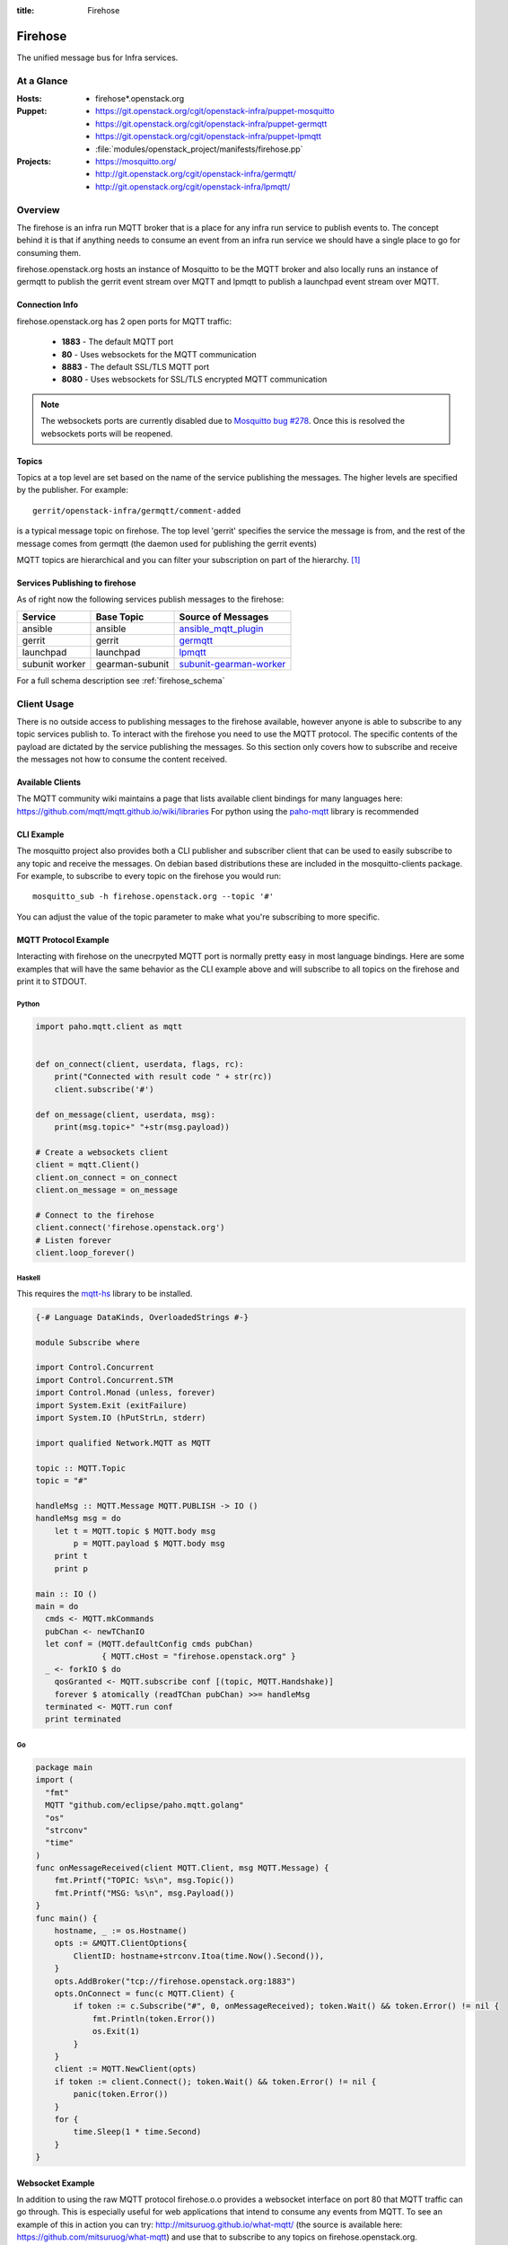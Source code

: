 :title: Firehose

.. _firehose:

Firehose
########

The unified message bus for Infra services.

At a Glance
===========

:Hosts:
  * firehose*.openstack.org
:Puppet:
  * https://git.openstack.org/cgit/openstack-infra/puppet-mosquitto
  * https://git.openstack.org/cgit/openstack-infra/puppet-germqtt
  * https://git.openstack.org/cgit/openstack-infra/puppet-lpmqtt
  * :file:`modules/openstack_project/manifests/firehose.pp`
:Projects:
  * https://mosquitto.org/
  * http://git.openstack.org/cgit/openstack-infra/germqtt/
  * http://git.openstack.org/cgit/openstack-infra/lpmqtt/

Overview
========

The firehose is an infra run MQTT broker that is a place for any infra run
service to publish events to. The concept behind it is that if anything needs
to consume an event from an infra run service we should have a single place
to go for consuming them.

firehose.openstack.org hosts an instance of Mosquitto to be the MQTT broker
and also locally runs an instance of germqtt to publish the gerrit event
stream over MQTT and lpmqtt to publish a launchpad event stream over MQTT.

Connection Info
---------------

firehose.openstack.org has 2 open ports for MQTT traffic:

 * **1883** - The default MQTT port
 * **80** - Uses websockets for the MQTT communication
 * **8883** - The default SSL/TLS MQTT port
 * **8080** - Uses websockets for SSL/TLS encrypted MQTT communication

.. note::

 The websockets ports are currently disabled due to `Mosquitto bug #278`_.
 Once this is resolved the websockets ports will be reopened.

.. _Mosquitto bug #278: https://github.com/eclipse/mosquitto/issues/278

Topics
------

Topics at a top level are set based on the name of the service publishing the
messages. The higher levels are specified by the publisher. For example::

    gerrit/openstack-infra/germqtt/comment-added

is a typical message topic on firehose. The top level 'gerrit' specifies the
service the message is from, and the rest of the message comes from germqtt
(the daemon used for publishing the gerrit events)

MQTT topics are hierarchical and you can filter your subscription on part of the
hierarchy. `[1]`_

.. _[1]: https://mosquitto.org/man/mqtt-7.html

Services Publishing to firehose
-------------------------------

As of right now the following services publish messages to the firehose:

+----------------+-----------------+---------------------------+
| Service        | Base Topic      | Source of Messages        |
+================+=================+===========================+
| ansible        | ansible         | `ansible_mqtt_plugin`_    |
+----------------+-----------------+---------------------------+
| gerrit         | gerrit          | `germqtt`_                |
+----------------+-----------------+---------------------------+
| launchpad      | launchpad       | `lpmqtt`_                 |
+----------------+-----------------+---------------------------+
| subunit worker | gearman-subunit | `subunit-gearman-worker`_ |
+----------------+-----------------+---------------------------+

.. _germqtt: http://git.openstack.org/cgit/openstack-infra/germqtt/
.. _lpmqtt: http://git.openstack.org/cgit/openstack-infra/lpmqtt/
.. _subunit-gearman-worker: http://git.openstack.org/cgit/openstack-infra/puppet-subunit2sql/tree/files/subunit-gearman-worker.py
.. _ansible_mqtt_plugin: http://git.openstack.org/cgit/openstack-infra/system-config/tree/modules/openstack_project/files/puppetmaster/mqtt.py

For a full schema description see :ref:`firehose_schema`

Client Usage
============
There is no outside access to publishing messages to the firehose available,
however anyone is able to subscribe to any topic services publish to. To
interact with the firehose you need to use the MQTT protocol. The specific
contents of the payload are dictated by the service publishing the
messages. So this section only covers how to subscribe and receive the messages
not how to consume the content received.

Available Clients
-----------------
The MQTT community wiki maintains a page that lists available client bindings
for many languages here: https://github.com/mqtt/mqtt.github.io/wiki/libraries
For python using the `paho-mqtt`_ library is recommended

.. _paho-mqtt: https://pypi.python.org/pypi/paho-mqtt/

CLI Example
-----------
The mosquitto project also provides both a CLI publisher and subscriber client
that can be used to easily subscribe to any topic and receive the messages. On
debian based distributions these are included in the mosquitto-clients package.
For example, to subscribe to every topic on the firehose you would run::

    mosquitto_sub -h firehose.openstack.org --topic '#'

You can adjust the value of the topic parameter to make what you're subscribing
to more specific.

MQTT Protocol Example
---------------------
Interacting with firehose on the unecrpyted MQTT port is normally pretty easy in
most language bindings. Here are some examples that will have the same behavior
as the CLI example above and will subscribe to all topics on the firehose and
print it to STDOUT.


Python
''''''
.. code-block:: python

    import paho.mqtt.client as mqtt


    def on_connect(client, userdata, flags, rc):
        print("Connected with result code " + str(rc))
        client.subscribe('#')

    def on_message(client, userdata, msg):
        print(msg.topic+" "+str(msg.payload))

    # Create a websockets client
    client = mqtt.Client()
    client.on_connect = on_connect
    client.on_message = on_message

    # Connect to the firehose
    client.connect('firehose.openstack.org')
    # Listen forever
    client.loop_forever()

Haskell
'''''''
This requires the `mqtt-hs`_ library to be installed.

.. _mqtt-hs: https://hackage.haskell.org/package/mqtt-hs

.. code-block:: haskell

  {-# Language DataKinds, OverloadedStrings #-}

  module Subscribe where

  import Control.Concurrent
  import Control.Concurrent.STM
  import Control.Monad (unless, forever)
  import System.Exit (exitFailure)
  import System.IO (hPutStrLn, stderr)

  import qualified Network.MQTT as MQTT

  topic :: MQTT.Topic
  topic = "#"

  handleMsg :: MQTT.Message MQTT.PUBLISH -> IO ()
  handleMsg msg = do
      let t = MQTT.topic $ MQTT.body msg
          p = MQTT.payload $ MQTT.body msg
      print t
      print p

  main :: IO ()
  main = do
    cmds <- MQTT.mkCommands
    pubChan <- newTChanIO
    let conf = (MQTT.defaultConfig cmds pubChan)
                { MQTT.cHost = "firehose.openstack.org" }
    _ <- forkIO $ do
      qosGranted <- MQTT.subscribe conf [(topic, MQTT.Handshake)]
      forever $ atomically (readTChan pubChan) >>= handleMsg
    terminated <- MQTT.run conf
    print terminated

Go
''
.. code-block:: go

    package main
    import (
      "fmt"
      MQTT "github.com/eclipse/paho.mqtt.golang"
      "os"
      "strconv"
      "time"
    )
    func onMessageReceived(client MQTT.Client, msg MQTT.Message) {
        fmt.Printf("TOPIC: %s\n", msg.Topic())
        fmt.Printf("MSG: %s\n", msg.Payload())
    }
    func main() {
        hostname, _ := os.Hostname()
        opts := &MQTT.ClientOptions{
            ClientID: hostname+strconv.Itoa(time.Now().Second()),
        }
        opts.AddBroker("tcp://firehose.openstack.org:1883")
        opts.OnConnect = func(c MQTT.Client) {
            if token := c.Subscribe("#", 0, onMessageReceived); token.Wait() && token.Error() != nil {
                fmt.Println(token.Error())
                os.Exit(1)
            }
        }
        client := MQTT.NewClient(opts)
        if token := client.Connect(); token.Wait() && token.Error() != nil {
            panic(token.Error())
        }
        for {
            time.Sleep(1 * time.Second)
        }
    }


Websocket Example
-----------------
In addition to using the raw MQTT protocol firehose.o.o  provides a websocket
interface on port 80 that MQTT traffic can go through. This is especially useful
for web applications that intend to consume any events from MQTT. To see an
example of this in action you can try: http://mitsuruog.github.io/what-mqtt/
(the source is available here: https://github.com/mitsuruog/what-mqtt) and use
that to subscribe to any topics on firehose.openstack.org.

Another advantage of using websockets over port 80 is that it's much more
firewall friendly, especially in environments that are more locked down. If you
would like to consume events from the firehose and are concerned about a
firewall blocking your access, the websocket interface is a good choice.

You can also use the paho-mqtt python library to subscribe to mqtt over
websockets fairly easily. For example this script will subscribe to all topics
on the firehose and print it to STDOUT

.. code-block:: python
   :emphasize-lines: 12,17

    import paho.mqtt.client as mqtt


    def on_connect(client, userdata, flags, rc):
        print("Connected with result code " + str(rc))
        client.subscribe('#')

    def on_message(client, userdata, msg):
        print(msg.topic+" "+str(msg.payload))

    # Create a websockets client
    client = mqtt.Client(transport="websockets")
    client.on_connect = on_connect
    client.on_message = on_message

    # Connect to the firehose
    client.connect('firehose.openstack.org', port=80)
    # Listen forever
    client.loop_forever()

Using SSL/TLS
-------------
If you would like to connect to the firehose using ssl to encrypt the events you
recieve from MQTT you just need to connect with ssl enabled via either of the
encypted ports. If you'd like to verify the server ssl certificate when
connecting you'll need to provide a CA bundle to use as most MQTT clients do
not know how to use the system trusted CA bundle like most http clients.

To connect to the firehose and subscribe to all topics you can use the
mosquitto CLI client::

  mosquitto_sub --topic '#' -h firehose.openstack.org --cafile /etc/ca-certificates/extracted/tls-ca-bundle.pem -p 8883

You can use python:

.. code-block:: python
   :emphasize-lines: 15,20

    import paho.mqtt.client as mqtt


    def on_connect(client, userdata, flags, rc):
        print("Connected with result code " + str(rc))
        client.subscribe('#')


    def on_message(client, userdata, msg):
        print(msg.topic+" "+str(msg.payload))


    # Create an SSL encrypted websockets client
    client = mqtt.Client()
    client.tls_set(ca_certs='/etc/ca-certificates/extracted/tls-ca-bundle.pem')
    client.on_connect = on_connect
    client.on_message = on_message

    # Connect to the firehose
    client.connect('firehose.openstack.org', port=8883)
    client.loop_forever()


Or with ruby:

.. code-block:: ruby
   :emphasize-lines: 6,7,8

    require 'rubygems'
    require 'mqtt'

    client = MQTT::Client.new
    client.host = 'firehose.openstack.org'
    client.ssl = true
    client.cert_file = '/etc/ca-certificates/extracted/tls-ca-bundle.pem'
    client.port = 8883
    client.connect()
    client.subscribe('#')

    client.get do |topic,message|
        puts message
        end

Example Use Cases
=================

Event Notifications
-------------------

A common use case for the event bus is to get a notification when an event
occurs. There is an open source tool, `mqttwarn`_ that makes setting this up
off the firehose (or any other mqtt broker) very straightforward.

.. _mqttwarn: https://github.com/jpmens/mqttwarn

You can use mqttwarn to setup custom notifications to a large number of tools
and services. (both local and remote). You can read the full docs on how to
configure and use mqttwarn at https://github.com/jpmens/mqttwarn/wiki and
https://github.com/jpmens/mqttwarn/blob/master/README.md


IMAP and MX
===========

We're using Cyrus as an IMAP server in order to consume launchpad bug
events via email. The configuration of the admin password account and
creation of the lpmqtt user for Cyrus were completed using the
following::

    $ sudo saslpasswd2 cyrus
    $ cyradm --user=cyrus --server=localhost
    Password:
    localhost> create user.lpmqtt

An MX record has also been set up to point to the firehose server.
